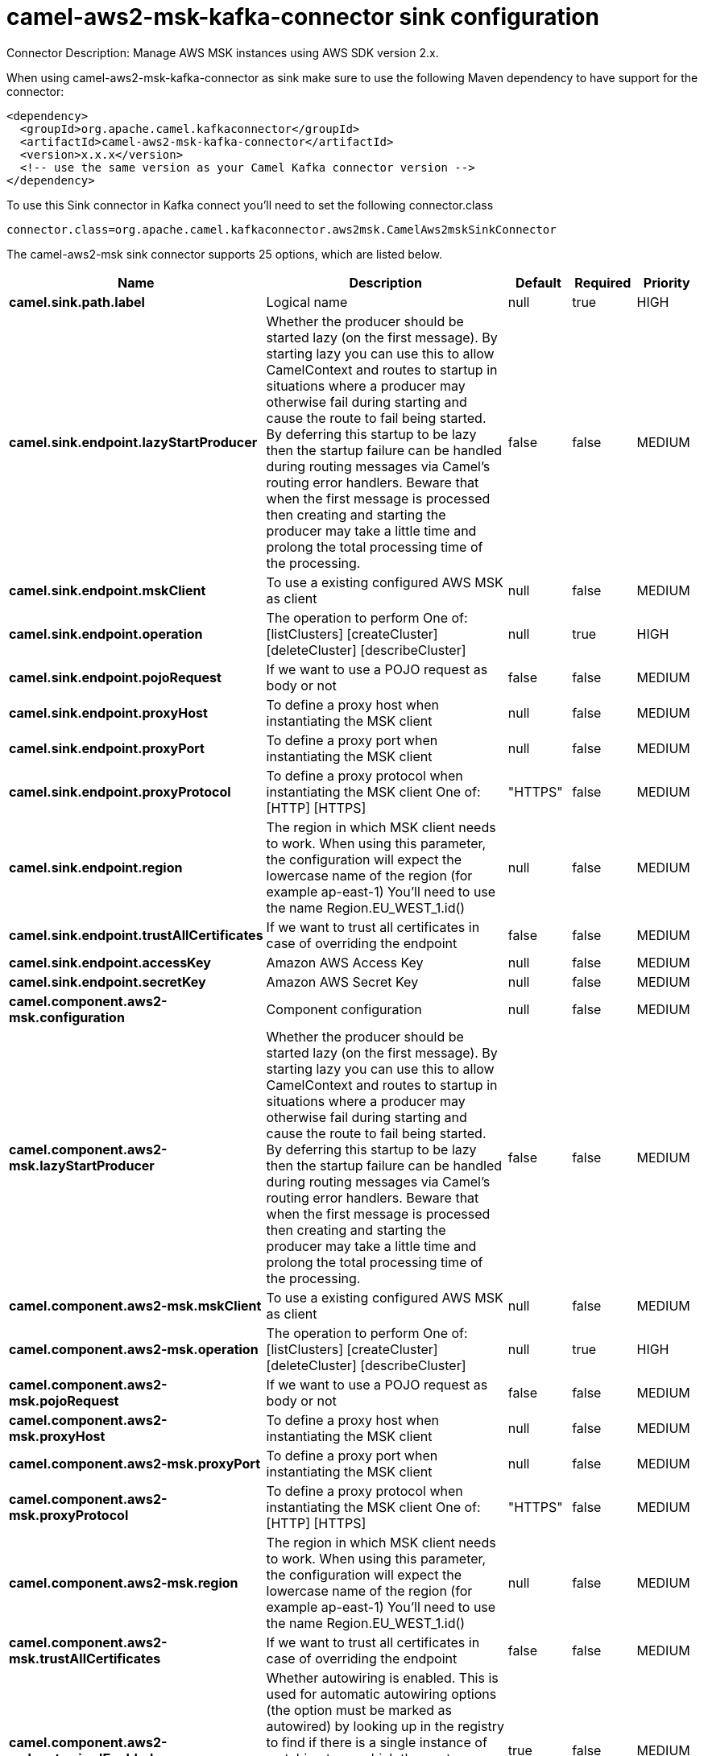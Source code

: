 // kafka-connector options: START
[[camel-aws2-msk-kafka-connector-sink]]
= camel-aws2-msk-kafka-connector sink configuration

Connector Description: Manage AWS MSK instances using AWS SDK version 2.x.

When using camel-aws2-msk-kafka-connector as sink make sure to use the following Maven dependency to have support for the connector:

[source,xml]
----
<dependency>
  <groupId>org.apache.camel.kafkaconnector</groupId>
  <artifactId>camel-aws2-msk-kafka-connector</artifactId>
  <version>x.x.x</version>
  <!-- use the same version as your Camel Kafka connector version -->
</dependency>
----

To use this Sink connector in Kafka connect you'll need to set the following connector.class

[source,java]
----
connector.class=org.apache.camel.kafkaconnector.aws2msk.CamelAws2mskSinkConnector
----


The camel-aws2-msk sink connector supports 25 options, which are listed below.



[width="100%",cols="2,5,^1,1,1",options="header"]
|===
| Name | Description | Default | Required | Priority
| *camel.sink.path.label* | Logical name | null | true | HIGH
| *camel.sink.endpoint.lazyStartProducer* | Whether the producer should be started lazy (on the first message). By starting lazy you can use this to allow CamelContext and routes to startup in situations where a producer may otherwise fail during starting and cause the route to fail being started. By deferring this startup to be lazy then the startup failure can be handled during routing messages via Camel's routing error handlers. Beware that when the first message is processed then creating and starting the producer may take a little time and prolong the total processing time of the processing. | false | false | MEDIUM
| *camel.sink.endpoint.mskClient* | To use a existing configured AWS MSK as client | null | false | MEDIUM
| *camel.sink.endpoint.operation* | The operation to perform One of: [listClusters] [createCluster] [deleteCluster] [describeCluster] | null | true | HIGH
| *camel.sink.endpoint.pojoRequest* | If we want to use a POJO request as body or not | false | false | MEDIUM
| *camel.sink.endpoint.proxyHost* | To define a proxy host when instantiating the MSK client | null | false | MEDIUM
| *camel.sink.endpoint.proxyPort* | To define a proxy port when instantiating the MSK client | null | false | MEDIUM
| *camel.sink.endpoint.proxyProtocol* | To define a proxy protocol when instantiating the MSK client One of: [HTTP] [HTTPS] | "HTTPS" | false | MEDIUM
| *camel.sink.endpoint.region* | The region in which MSK client needs to work. When using this parameter, the configuration will expect the lowercase name of the region (for example ap-east-1) You'll need to use the name Region.EU_WEST_1.id() | null | false | MEDIUM
| *camel.sink.endpoint.trustAllCertificates* | If we want to trust all certificates in case of overriding the endpoint | false | false | MEDIUM
| *camel.sink.endpoint.accessKey* | Amazon AWS Access Key | null | false | MEDIUM
| *camel.sink.endpoint.secretKey* | Amazon AWS Secret Key | null | false | MEDIUM
| *camel.component.aws2-msk.configuration* | Component configuration | null | false | MEDIUM
| *camel.component.aws2-msk.lazyStartProducer* | Whether the producer should be started lazy (on the first message). By starting lazy you can use this to allow CamelContext and routes to startup in situations where a producer may otherwise fail during starting and cause the route to fail being started. By deferring this startup to be lazy then the startup failure can be handled during routing messages via Camel's routing error handlers. Beware that when the first message is processed then creating and starting the producer may take a little time and prolong the total processing time of the processing. | false | false | MEDIUM
| *camel.component.aws2-msk.mskClient* | To use a existing configured AWS MSK as client | null | false | MEDIUM
| *camel.component.aws2-msk.operation* | The operation to perform One of: [listClusters] [createCluster] [deleteCluster] [describeCluster] | null | true | HIGH
| *camel.component.aws2-msk.pojoRequest* | If we want to use a POJO request as body or not | false | false | MEDIUM
| *camel.component.aws2-msk.proxyHost* | To define a proxy host when instantiating the MSK client | null | false | MEDIUM
| *camel.component.aws2-msk.proxyPort* | To define a proxy port when instantiating the MSK client | null | false | MEDIUM
| *camel.component.aws2-msk.proxyProtocol* | To define a proxy protocol when instantiating the MSK client One of: [HTTP] [HTTPS] | "HTTPS" | false | MEDIUM
| *camel.component.aws2-msk.region* | The region in which MSK client needs to work. When using this parameter, the configuration will expect the lowercase name of the region (for example ap-east-1) You'll need to use the name Region.EU_WEST_1.id() | null | false | MEDIUM
| *camel.component.aws2-msk.trustAllCertificates* | If we want to trust all certificates in case of overriding the endpoint | false | false | MEDIUM
| *camel.component.aws2-msk.autowiredEnabled* | Whether autowiring is enabled. This is used for automatic autowiring options (the option must be marked as autowired) by looking up in the registry to find if there is a single instance of matching type, which then gets configured on the component. This can be used for automatic configuring JDBC data sources, JMS connection factories, AWS Clients, etc. | true | false | MEDIUM
| *camel.component.aws2-msk.accessKey* | Amazon AWS Access Key | null | false | MEDIUM
| *camel.component.aws2-msk.secretKey* | Amazon AWS Secret Key | null | false | MEDIUM
|===



The camel-aws2-msk sink connector has no converters out of the box.





The camel-aws2-msk sink connector has no transforms out of the box.





The camel-aws2-msk sink connector has no aggregation strategies out of the box.
// kafka-connector options: END
